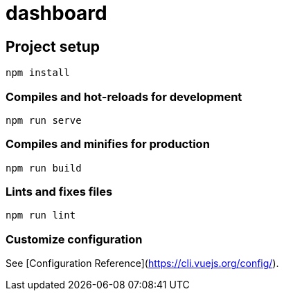 = dashboard

== Project setup

[source]
----
npm install
----

=== Compiles and hot-reloads for development

[source]
----
npm run serve
----

=== Compiles and minifies for production

[source]
----
npm run build
----

=== Lints and fixes files

[source]
----
npm run lint
----

=== Customize configuration
See [Configuration Reference](https://cli.vuejs.org/config/).
